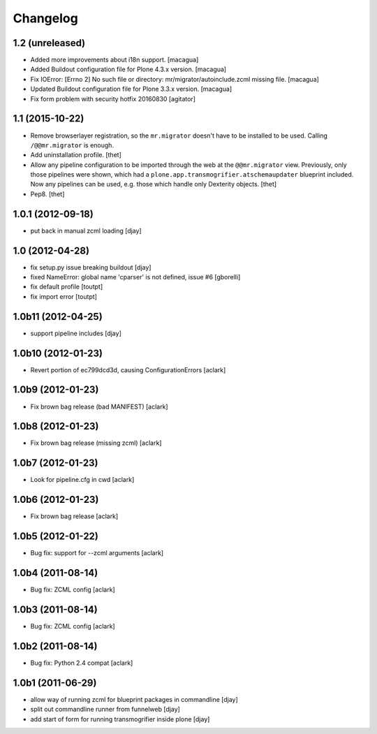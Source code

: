 Changelog
=========

1.2 (unreleased)
----------------

- Added more improvements about i18n support.
  [macagua]

- Added Buildout configuration file for Plone 4.3.x version.
  [macagua]

- Fix IOError: [Errno 2] No such file or directory: mr/migrator/autoinclude.zcml missing file.
  [macagua]

- Updated Buildout configuration file for Plone 3.3.x version.
  [macagua]

- Fix form problem with security hotfix 20160830
  [agitator]


1.1 (2015-10-22)
----------------

- Remove browserlayer registration, so the ``mr.migrator`` doesn't have to be
  installed to be used. Calling ``/@@mr.migrator`` is enough.

- Add uninstallation profile.
  [thet]

- Allow any pipeline configuration to be imported through the web at the
  ``@@mr.migrator`` view. Previously, only those pipelines were shown, which
  had a ``plone.app.transmogrifier.atschemaupdater`` blueprint included. Now
  any pipelines can be used, e.g. those which handle only Dexterity objects.
  [thet]

- Pep8.
  [thet]


1.0.1 (2012-09-18)
------------------

- put back in manual zcml loading [djay]

1.0 (2012-04-28)
----------------
- fix setup.py issue breaking buildout [djay]
- fixed NameError: global name 'cparser' is not defined, issue #6 [gborelli]
- fix default profile [toutpt]
- fix import error [toutpt]

1.0b11 (2012-04-25)
-------------------
- support pipeline includes [djay]

1.0b10 (2012-01-23)
-------------------

- Revert portion of ec799dcd3d, causing ConfigurationErrors
  [aclark]

1.0b9 (2012-01-23)
------------------

- Fix brown bag release (bad MANIFEST)
  [aclark]

1.0b8 (2012-01-23)
------------------

- Fix brown bag release (missing zcml)
  [aclark]

1.0b7 (2012-01-23)
------------------

- Look for pipeline.cfg in cwd
  [aclark]

1.0b6 (2012-01-23)
------------------

- Fix brown bag release
  [aclark]

1.0b5 (2012-01-22)
------------------

- Bug fix: support for --zcml arguments
  [aclark]

1.0b4 (2011-08-14)
------------------

- Bug fix: ZCML config
  [aclark]

1.0b3 (2011-08-14)
------------------

- Bug fix: ZCML config
  [aclark]

1.0b2 (2011-08-14)
------------------

- Bug fix: Python 2.4 compat
  [aclark]

1.0b1 (2011-06-29)
------------------

- allow way of running zcml for blueprint packages in commandline
  [djay]

- split out commandline runner from funnelweb
  [djay]

- add start of form for running transmogrifier inside plone
  [djay]
